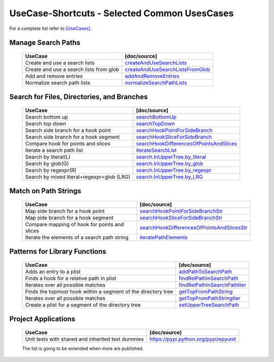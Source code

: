 UseCase-Shortcuts - Selected Common UsesCases
=============================================

For a complete list refer to `[UseCases] <UseCases.html>`_.

Manage Search Paths
^^^^^^^^^^^^^^^^^^^

  +-----------------------------------------------+--------------------------------------+
  | UseCase                                       | [doc/source]                         | 
  +===============================================+======================================+
  | Create and use a search lists                 | `createAndUseSearchLists`_           |
  +-----------------------------------------------+--------------------------------------+
  | Create and use a search lists from glob       | `createAndUseSearchListsFromGlob`_   |
  +-----------------------------------------------+--------------------------------------+
  | Add and remove entries                        | `addAndRemoveEntries`_               |
  +-----------------------------------------------+--------------------------------------+
  | Normalize search path lists                   | `normalizeSearchPathLists`_          |
  +-----------------------------------------------+--------------------------------------+

.. _createAndUseSearchLists: UseCases.FileSysObjects.createAndUseSearchLists.from_literal.html#
.. _createAndUseSearchListsFromGlob: UseCases.FileSysObjects.createAndUseSearchLists.from_glob.html#
.. _addAndRemoveEntries: UseCases.FileSysObjects.addAndRemoveEntries.html#
.. _normalizeSearchPathLists: UseCases.FileSysObjects.normalizeSearchPathLists.html#


Search for Files, Directories, and Branches
^^^^^^^^^^^^^^^^^^^^^^^^^^^^^^^^^^^^^^^^^^^

  +-----------------------------------------------+-------------------------------------------+
  | UseCase                                       | [doc/source]                              | 
  +===============================================+===========================================+
  | Search bottom up                              | `searchBottomUp`_                         |
  +-----------------------------------------------+-------------------------------------------+
  | Search top down                               | `searchTopDown`_                          |
  +-----------------------------------------------+-------------------------------------------+
  | Search side branch for a hook point           | `searchHookPointForSideBranch`_           |
  +-----------------------------------------------+-------------------------------------------+
  | Search side branch for a hook segment         | `searchHookSliceForSideBranch`_           |
  +-----------------------------------------------+-------------------------------------------+
  | Compare hook for points and slices            | `searchHookDifferencesOfPointsAndSlices`_ |
  +-----------------------------------------------+-------------------------------------------+
  | Iterate a search path list                    | `iterateSearchList`_                      |
  +-----------------------------------------------+-------------------------------------------+
  | Search by literal(L)                          | `search.InUpperTree.by_literal`_          |
  +-----------------------------------------------+-------------------------------------------+
  | Search by glob(G)                             | `search.InUpperTree.by_glob`_             |
  +-----------------------------------------------+-------------------------------------------+
  | Search by regexpr(R)                          | `search.InUpperTree.by_regexpr`_          |
  +-----------------------------------------------+-------------------------------------------+
  | Search by mixed literal+regexpr+glob (LRG)    | `search.InUpperTree.by_LRG`_              |
  +-----------------------------------------------+-------------------------------------------+

.. _searchBottomUp: UseCases.FileSysObjects.branches.searchBottomUp.html#
.. _searchTopDown: UseCases.FileSysObjects.branches.searchTopDown.html#
.. _searchHookPointForSideBranch: UseCases.FileSysObjects.branches.searchHookPointForSideBranch.html#
.. _searchHookSliceForSideBranch: UseCases.FileSysObjects.branches.searchHookSliceForSideBranch.html#
.. _searchHookDifferencesOfPointsAndSlices: UseCases.FileSysObjects.branches.searchHookDifferencesOfPointsAndSlices.html#
.. _iterateSearchList: UseCases.FileSysObjects.branches.iterateSearchList.html#

.. _search.InUpperTree.by_literal: UseCases.FileSysObjects.search.InUpperTree.by_literal.html#
.. _search.InUpperTree.by_glob: UseCases.FileSysObjects.search.InUpperTree.by_glob.html#
.. _search.InUpperTree.by_regexpr: UseCases.FileSysObjects.search.InUpperTree.by_regexpr.html#
.. _search.InUpperTree.by_LRG: UseCases.FileSysObjects.search.InUpperTree.by_LRG.html#

Match on Path Strings
^^^^^^^^^^^^^^^^^^^^^

  +-----------------------------------------------+----------------------------------------------+
  | UseCase                                       | [doc/source]                                 | 
  +===============================================+==============================================+
  | Map side branch for a hook point              | `searchHookPointForSideBranchStr`_           |
  +-----------------------------------------------+----------------------------------------------+
  | Map side branch for a hook segment            | `searchHookSliceForSideBranchStr`_           |
  +-----------------------------------------------+----------------------------------------------+
  | Compare mapping of hook for points and slices | `searchHookDifferencesOfPointsAndSlicesStr`_ |
  +-----------------------------------------------+----------------------------------------------+
  | Iterate the elements of a search path string  | `iteratePathElements`_                       |
  +-----------------------------------------------+----------------------------------------------+

.. _searchHookPointForSideBranchStr: UseCases.FileSysObjects.branches.searchHookPointForSideBranchStr.html#
.. _searchHookSliceForSideBranchStr: UseCases.FileSysObjects.branches.searchHookSliceForSideBranchStr.html#
.. _searchHookDifferencesOfPointsAndSlicesStr: UseCases.FileSysObjects.branches.searchHookDifferencesOfPointsAndSlicesStr.html#
.. _iteratePathElements: UseCases.FileSysObjects.pathstrings.iteratePathElements.html#

Patterns for Library Functions
^^^^^^^^^^^^^^^^^^^^^^^^^^^^^^

  +---------------------------------------------------------------+--------------------------------------+
  | UseCase                                                       | [doc/source]                         | 
  +===============================================================+======================================+
  | Adds an entry to a plist                                      | `addPathToSearchPath`_               |
  +---------------------------------------------------------------+--------------------------------------+
  | Finds a hook for a relative path in plist                     | `findRelPathInSearchPath`_           |
  +---------------------------------------------------------------+--------------------------------------+
  | Iterates over all possible matches                            | `findRelPathInSearchPathIter`_       |
  +---------------------------------------------------------------+--------------------------------------+
  | Finds the topmost hook within a segment of the directory tree | `getTopFromPathString`_              |
  +---------------------------------------------------------------+--------------------------------------+
  | Iterates over all possible matches                            | `getTopFromPathStringIter`_          |
  +---------------------------------------------------------------+--------------------------------------+
  | Create a plist for a segment of the directory tree            | `setUpperTreeSearchPath`_            |
  +---------------------------------------------------------------+--------------------------------------+

.. _addPathToSearchPath: UseCases.FileSysObjects.functions.addPathToSearchPath.html#
.. _findRelPathInSearchPath: UseCases.FileSysObjects.functions.findRelPathInSearchPath.html#
.. _findRelPathInSearchPathIter: UseCases.FileSysObjects.functions.findRelPathInSearchPathIter.html#
.. _getTopFromPathString: UseCases.FileSysObjects.functions.getTopFromPathString.html#
.. _getTopFromPathStringIter: UseCases.FileSysObjects.functions.getTopFromPathStringIter.html#
.. _setUpperTreeSearchPath: UseCases.FileSysObjects.functions.setUpperTreeSearchPath.html#

Project Applications
^^^^^^^^^^^^^^^^^^^^

  +-----------------------------------------------------+------------------------------------------------+
  | UseCase                                             | [doc/source]                                   | 
  +=====================================================+================================================+
  | Unit tests with shared and inherited test dummies   | `<https://pypi.python.org/pypi/epyunit>`_      |
  +-----------------------------------------------------+------------------------------------------------+

  The list is going to be extended when more are published.
